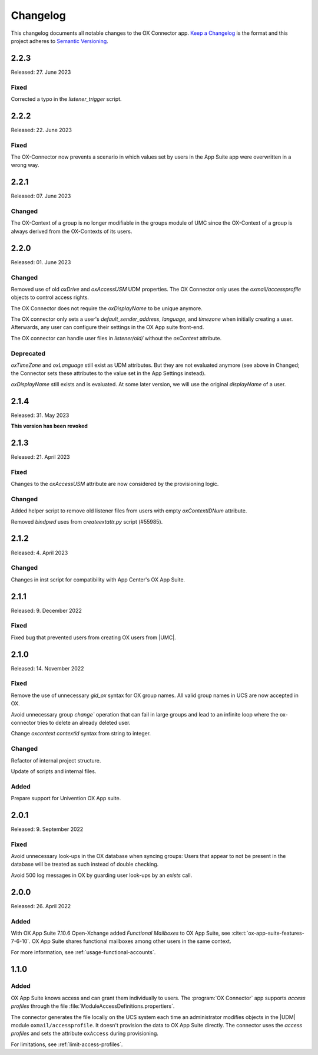 .. SPDX-FileCopyrightText: 2021-2023 Univention GmbH
..
.. SPDX-License-Identifier: AGPL-3.0-only

.. _app-changelog:

*********
Changelog
*********

This changelog documents all notable changes to the OX Connector app. `Keep a
Changelog <https://keepachangelog.com/en/1.0.0/>`_ is the format and this
project adheres to `Semantic Versioning <https://semver.org/spec/v2.0.0.html>`_.

2.2.3
=============

Released: 27. June 2023

Fixed
-------

Corrected a typo in the `listener_trigger` script.

2.2.2
=============

Released: 22. June 2023

Fixed
-------

The OX-Connector now prevents a scenario in which values set by users in the App Suite app were overwritten in a wrong way.

2.2.1
=============

Released: 07. June 2023

Changed
-------

The OX-Context of a group is no longer modifiable in the groups module of UMC since the OX-Context of a group is always derived from the OX-Contexts of its users.

2.2.0
=============

Released: 01. June 2023

Changed
-------

Removed use of old *oxDrive* and *oxAccessUSM* UDM properties. The OX Connector only
uses the *oxmail/accessprofile* objects to control access rights.

The OX Connector does not require the *oxDisplayName* to be unique anymore.

The OX connector only sets a user's *default_sender_address*, *language*, and *timezone* when initially creating a user. Afterwards, any user can configure their settings in the OX App suite front-end.

The OX connector can handle user files in *listener/old/* without the *oxContext* attribute.

Deprecated
----------

*oxTimeZone* and *oxLanguage* still exist as UDM attributes. But they are not evaluated anymore (see above in Changed; the Connector sets these attributes to the value set in the App Settings instead).

*oxDisplayName* still exists and is evaluated. At some later version, we will use the original *displayName* of a user.

2.1.4
=====

Released: 31. May 2023

**This version has been revoked**

2.1.3
=====

Released: 21. April 2023

Fixed
-------
Changes to the *oxAccessUSM* attribute are now considered by the provisioning logic.

Changed
-------

Added helper script to remove old listener files from users with empty
*oxContextIDNum* attribute. 

Removed *bindpwd* uses from *createextattr.py* script (#55985).

2.1.2
=====

Released: 4. April 2023

Changed
-------

Changes in inst script for compatibility with App Center's OX App Suite.

2.1.1
=====

Released: 9. December 2022

Fixed
-----

Fixed bug that prevented users from creating OX users from |UMC|.

2.1.0
=====

Released: 14. November 2022

Fixed
-----

Remove the use of unnecessary `gid_ox` syntax for OX group names. All valid
group names in UCS are now accepted in OX.

Avoid unnecessary group `change`` operation that can fail in large groups and
lead to an infinite loop where the ox-connector tries to delete an
already deleted user.

Change `oxcontext` `contextid` syntax from string to integer.

Changed
-------

Refactor of internal project structure.

Update of scripts and internal files.

Added
-----

Prepare support for Univention OX App suite.

2.0.1
=====

Released: 9. September 2022

Fixed
-----

Avoid unnecessary look-ups in the OX database when syncing groups: Users that
appear to not be present in the database will be treated as such instead of
double checking.

Avoid 500 log messages in OX by guarding user look-ups by an `exists` call.

2.0.0
=====

Released: 26. April 2022

Added
-----

.. index::
   pair: functional mailbox; changelog
   single: udm modules; oxmail/functional_account

With OX App Suite 7.10.6 Open-Xchange added *Functional Mailboxes* to OX App
Suite, see :cite:t:`ox-app-suite-features-7-6-10`. OX App Suite shares
functional mailboxes among other users in the same context.

For more information, see :ref:`usage-functional-accounts`.


1.1.0
=====

Added
-----

.. index::
   pair: access profiles; changelog
   single: udm modules; oxmail/accessprofile

OX App Suite knows access and can grant them individually to users. The
:program:`OX Connector` app supports *access profiles* through the file
:file:`ModuleAccessDefinitions.propertiers`.

The connector generates the file locally on the UCS system each time an
administrator modifies objects in the |UDM| module ``oxmail/accessprofile``. It
doesn't provision the data to OX App Suite directly. The connector uses the
*access profiles* and sets the attribute ``oxAccess`` during provisioning.

For limitations, see :ref:`limit-access-profiles`.
